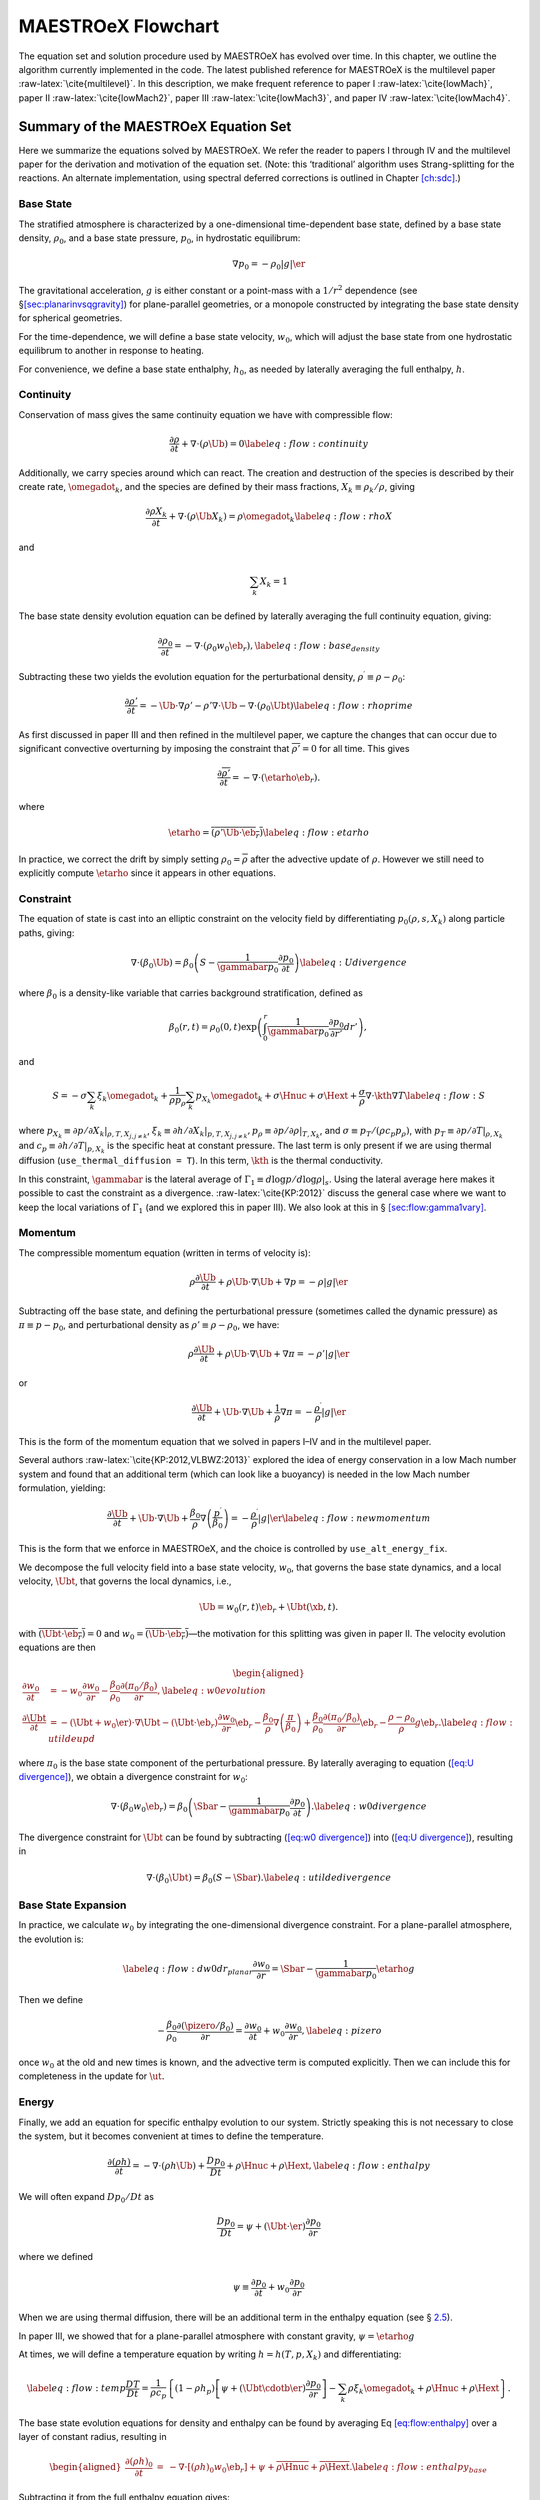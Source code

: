 .. _ch:flowchart:

*******************
MAESTROeX Flowchart
*******************

The equation set and solution procedure used by MAESTROeX has evolved
over time. In this chapter, we outline the algorithm currently
implemented in the code. The latest published reference for MAESTROeX
is the multilevel paper :raw-latex:`\cite{multilevel}`. In this description, we
make frequent reference to paper I :raw-latex:`\cite{lowMach}`,
paper II :raw-latex:`\cite{lowMach2}`, paper III :raw-latex:`\cite{lowMach3}`, and
paper IV :raw-latex:`\cite{lowMach4}`.

Summary of the MAESTROeX Equation Set
=====================================

Here we summarize the equations solved by MAESTROeX. We refer the reader
to papers I through IV and the multilevel paper for the derivation
and motivation of the equation set. (Note: this ‘traditional’ algorithm
uses Strang-splitting for the reactions. An alternate implementation, using
spectral deferred corrections is outlined in Chapter \ `[ch:sdc] <#ch:sdc>`__.)

Base State
----------

The stratified atmosphere is characterized by a one-dimensional
time-dependent base state, defined by a base state density, :math:`\rho_0`,
and a base state pressure, :math:`p_0`, in hydrostatic equilibrum:

.. math:: \nabla p_0 = -\rho_0 |g| \er

The gravitational acceleration, :math:`g` is either constant or a point-mass
with a :math:`1/r^2` dependence (see §\ `[sec:planarinvsqgravity] <#sec:planarinvsqgravity>`__) for plane-parallel geometries, or a monopole
constructed by integrating the base state density for spherical
geometries.

For the time-dependence, we will define a base state velocity, :math:`w_0`,
which will adjust the base state from one hydrostatic equilibrum to
another in response to heating.

For convenience, we define a base state enthalphy, :math:`h_0`, as needed
by laterally averaging the full enthalpy, :math:`h`.

Continuity
----------

Conservation of mass gives the same continuity equation we have with
compressible flow:

.. math::

   \frac{\partial \rho}{\partial t} + \nabla \cdot (\rho \Ub) = 0
   \label{eq:flow:continuity}

Additionally, we carry species around which can react. The creation and destruction
of the species is described by their create rate, :math:`\omegadot_k`, and the species
are defined by their mass fractions, :math:`X_k \equiv \rho_k / \rho`, giving

.. math::

   \frac{\partial \rho X_k}{\partial t} + \nabla \cdot (\rho \Ub X_k) = \rho \omegadot_k
   \label{eq:flow:rhoX}

and

.. math:: \sum_k X_k = 1

The base state density evolution equation can be defined by laterally averaging the
full continuity equation, giving:

.. math::

    \frac{\partial\rho_0}{\partial t} = -\nabla\cdot(\rho_0 w_0 \eb_r),
    \label{eq:flow:base_density}

Subtracting these two yields the evolution equation for the perturbational
density, :math:`\rho^\prime \equiv \rho - \rho_0`:

.. math::

   \frac{\partial\rho'}{\partial t} = -\Ub\cdot\nabla\rho' -
     \rho'\nabla\cdot\Ub - \nabla\cdot\left(\rho_0\Ubt\right) \label{eq:flow:rhoprime}

As first discussed in paper III and then refined in the multilevel paper, we capture
the changes that can occur due to significant convective
overturning by imposing the constraint that :math:`\overline{\rho'}=0`
for all time. This gives

.. math:: \frac{\partial\overline{\rho'}}{\partial t} = -\nabla\cdot(\etarho\eb_r).

where

.. math::

   \etarho = \overline{\left(\rho'\Ub\cdot\eb_r\right)}
   \label{eq:flow:etarho}

In practice, we correct the drift by simply setting :math:`\rho_0 =
\overline{\rho}` after the advective update of :math:`\rho`. However we still need to
explicitly compute :math:`\etarho` since it appears in other equations.

Constraint
----------

The equation of state is cast into an elliptic constraint on the
velocity field by differentiating :math:`p_0(\rho, s, X_k)` along particle
paths, giving:

.. math::

   \nabla \cdot (\beta_0 \Ub) =
      \beta_0 \left ( S - \frac{1}{\gammabar p_0} \frac{\partial p_0}{\partial t} \right )
   \label{eq:U divergence}

where :math:`\beta_0` is a density-like variable that carries background
stratification, defined as

.. math:: \beta_0(r,t) = \rho_0(0,t)\exp\left(\int_0^r\frac{1}{\gammabar p_0}\frac{\partial p_0}{\partial r'}dr'\right),

and

.. math::

   S = -\sigma\sum_k\xi_k\omegadot_k + \frac{1}{\rho p_\rho}\sum_k p_{X_k}\omegadot_k + \sigma\Hnuc + \sigma\Hext + \frac{\sigma}{\rho} \nabla \cdot \kth \nabla T
   \label{eq:flow:S}

where :math:`p_{X_k} \equiv \left. \partial p / \partial X_k
\right|_{\rho,T,X_{j,j\ne k}}`, :math:`\xi_k \equiv \left. \partial h /
\partial X_k \right |_{p,T,X_{j,j\ne k}},
p_\rho \equiv \left. \partial p/\partial \rho \right |_{T, X_k}`, and
:math:`\sigma \equiv p_T/(\rho c_p p_\rho)`, with
:math:`p_T \equiv \left. \partial p / \partial T \right|_{\rho, X_k}` and
:math:`c_p \equiv \left.  \partial h / \partial T
\right|_{p,X_k}` is the specific heat at constant pressure. The last
term is only present if we are using thermal diffusion (``use_thermal_diffusion = T``). In this term, :math:`\kth` is the thermal conductivity.

In this constraint, :math:`\gammabar` is the lateral average of
:math:`\Gamma_1 \equiv d\log p / d\log \rho |_s`. Using the lateral average
here makes it possible to cast the constraint as a
divergence. :raw-latex:`\cite{KP:2012}` discuss the general case where we want to
keep the local variations of :math:`\Gamma_1` (and we explored this in paper
III). We also look at this in § \ `[sec:flow:gamma1vary] <#sec:flow:gamma1vary>`__.

Momentum
--------

The compressible momentum equation (written in terms of velocity is):

.. math:: \rho \frac{\partial \Ub}{\partial t} + \rho \Ub \cdot \nabla \Ub + \nabla p = -\rho |g| \er

Subtracting off the base state, and defining the perturbational
pressure (sometimes called the dynamic pressure) as :math:`\pi \equiv p - p_0`,
and perturbational density as :math:`\rho' \equiv \rho - \rho_0`, we have:

.. math:: \rho \frac{\partial \Ub}{\partial t} + \rho \Ub \cdot \nabla \Ub + \nabla \pi = -\rho' |g| \er

or

.. math::

   \frac{\partial \Ub}{\partial t} + \Ub \cdot \nabla \Ub + \frac{1}{\rho} \nabla \pi =
      -\frac{\rho^\prime}{\rho} |g| \er

This is the form of the momentum equation that we solved in papers
I–IV and in the multilevel paper.

Several authors :raw-latex:`\cite{KP:2012,VLBWZ:2013}` explored the idea of energy
conservation in a low Mach number system and found that an additional
term (which can look like a buoyancy) is needed in the low Mach number
formulation, yielding:

.. math::

   \frac{\partial \Ub}{\partial t} + \Ub \cdot \nabla \Ub +
      \frac{\beta_0}{\rho} \nabla \left (\frac{p^\prime}{\beta_0} \right ) =
      -\frac{\rho^\prime}{\rho} |g| \er
   \label{eq:flow:newmomentum}

This is the form that we enforce in MAESTROeX, and the choice is controlled
by ``use_alt_energy_fix``.

We decompose the full velocity field into a base state velocity,
:math:`w_0`, that governs the base state dynamics, and a local velocity,
:math:`\Ubt`, that governs the local dynamics, i.e.,

.. math:: \Ub = w_0(r,t)\eb_r + \Ubt(\xb,t).

with
:math:`\overline{(\Ubt\cdot\eb_r)} = 0` and
:math:`w_0 = \overline{(\Ub\cdot\eb_r)}`—the motivation for this splitting was given in paper II.
The velocity evolution equations are then

.. math::

   \begin{aligned}
   \frac{\partial w_0}{\partial t} &= -w_0\frac{\partial w_0}{\partial
     r} - \frac{\beta_0}{\rho_0}\frac{\partial(\pi_0/\beta_0)}{\partial r},\label{eq:w0
     evolution}\\
   %
   \frac{\partial\Ubt}{\partial t} &= -(\Ubt + w_0\er)\cdot\nabla\Ubt
     - \left(\Ubt\cdot\eb_r\right)\frac{\partial w_0}{\partial r}\eb_r -
   \frac{\beta_0}{\rho}\nabla\left(\frac{\pi}{\beta_0} \right) +
   \frac{\beta_0}{\rho_0}\frac{\partial(\pi_0/\beta_0)}{\partial r}\eb_r -
   \frac{\rho-\rho_0}{\rho}g\eb_r.\label{eq:flow:utildeupd}\end{aligned}

where :math:`\pi_0` is the base state component of the perturbational pressure.
By laterally averaging to equation (`[eq:U divergence] <#eq:U divergence>`__),
we obtain a divergence constraint for :math:`w_0`:

.. math::

   \nabla\cdot(\beta_0 w_0 \eb_r) =
       \beta_0\left(\Sbar - \frac{1}{\gammabar p_0}
              \frac{\partial p_0}{\partial t}\right).\label{eq:w0 divergence}

The divergence constraint for :math:`\Ubt` can be found by subtracting
(`[eq:w0 divergence] <#eq:w0 divergence>`__) into (`[eq:U divergence] <#eq:U divergence>`__), resulting in

.. math:: \nabla\cdot\left(\beta_0\Ubt\right) = \beta_0\left(S-\Sbar\right).\label{eq:utilde divergence}

Base State Expansion
--------------------

In practice, we calculate :math:`w_0` by integrating
the one-dimensional divergence constraint. For a plane-parallel atmosphere, the
evolution is:

.. math::

   \label{eq:flow:dw0dr_planar}
   \frac{\partial w_0}{\partial r} = \Sbar - \frac{1}{\gammabar p_0} \etarho g

Then we define

.. math::

   - \frac{\beta_0}{\rho_0} \frac{\partial (\pizero/\beta_0)}{\partial r} = \frac{\partial w_0}{\partial t} +
      w_0 \frac{\partial w_0}{\partial r} , \label{eq:pizero}

once :math:`w_0` at the old and new times is known, and the advective term is computed explicitly.
Then we can include this for completeness in the update for :math:`\ut.`

Energy
------

Finally, we add an equation for specific enthalpy evolution to our
system. Strictly speaking this is not necessary to close the system,
but it becomes convenient at times to define the temperature.

.. math::

   \frac{\partial(\rho h)}{\partial t} =
      -\nabla\cdot(\rho h\Ub) + \frac{Dp_0}{Dt} + \rho\Hnuc + \rho\Hext,\label{eq:flow:enthalpy}

We will often expand :math:`Dp_0/Dt` as

.. math:: \frac{Dp_0}{Dt} = \psi + (\Ubt \cdot \er) \frac{\partial p_0}{\partial r}

where we defined

.. math:: \psi \equiv \frac{\partial p_0}{\partial t} + w_0 \frac{\partial p_0}{\partial r}

When we are using thermal diffusion, there will be an additional term in
the enthalpy equation (see § \ `2.5 <#sec:flow:diffusion>`__).

In paper III, we showed that for a plane-parallel atmosphere with
constant gravity, :math:`\psi = \etarho g`

At times, we will define a temperature equation by writing :math:`h = h(T,p,X_k)`
and differentiating:

.. math::

   \label{eq:flow:temp}
   \frac{DT}{Dt} = \frac{1}{\rho c_p} \left\{ \left(1 - \rho h_p\right) \left
     [ \psi + (\Ubt \cdotb \er) \frac{\partial p_0}{\partial r} \right ]
    - \sum_k \rho \xi_k {\omegadot}_k
    + \rho \Hnuc + \rho \Hext \right \}   .

The base state evolution equations for density and enthalpy can be
found by averaging Eq \ `[eq:flow:enthalpy] <#eq:flow:enthalpy>`__
over a layer of constant radius, resulting in

.. math::

   \begin{aligned}
   \frac{\partial(\rho h)_0}{\partial t} &=& -\nabla\cdot\left[(\rho h)_0w_0\eb_r\right] +
     \psi + \overline{\rho \Hnuc} + \overline{\rho \Hext}. \label{eq:flow:enthalpy_base}\end{aligned}

Subtracting it from the full enthalpy equation gives:

.. math::

   \frac{\partial(\rho h)'}{\partial t} = -\Ub\cdot\nabla(\rho h)' - (\rho h)'\nabla\cdot\Ub -
     \nabla\cdot\left[(\rho h)_0\Ubt\right] + \Ubt\cdot\nabla p_0
      + ( \rho\Hnuc - \overline{\rho \Hnuc}) + (\rho\Hext - \overline{\rho \Hext})
   \label{eq:flow:rhohprime}

.. _Sec:Time Advancement Algorithm:

Time Advancement Algorithm
==========================

Here is the current description of the algorithm, based on the
description in the multilevel paper. The initialization has also been
included with more detail than was given in paper III. The main
driver for a single step of the algorithm is advance.f90—refer
to that code to see the sequence of functions called to implement each
step.

Definitions
-----------

Below we define operations that will be referenced in
§ \ `[sec:flow:singlestep] <#sec:flow:singlestep>`__.

**React State**\ :math:`[\rho^{\inp},(\rho h)^{\inp},X_k^{\inp},T^{\inp}, (\rho\Hext)^{\inp}, p_0^{\inp}] \rightarrow [\rho^{\outp}, (\rho h)^{\outp}, X_k^{\outp}, T^{\outp}, (\rho \omegadot_k)^{\outp}, (\rho\Hnuc)^{\outp}]`
evolves the species and enthalpy due to reactions through
:math:`\Delta t/2` according to:

.. math::

   \frac{dX_k}{dt} = \omegadot_k(\rho,X_k,T) ; \qquad
   \frac{dT}{dt}   = \frac{1}{c_p} \left ( -\sum_k \xi_k  \omegadot_k  + \Hnuc \right ).

Here the temperature equation comes from Eq. \ `[eq:flow:temp] <#eq:flow:temp>`__ with :math:`Dp_0/Dt = 0` for
the burning part of the evolution.

Full details of the
solution procedure can be found in Paper III. We then define:

.. math::

   \begin{aligned}
   (\rho\omegadot_k)^{\outp} &=& \frac{\rho^{\outp} ( X_k^{\outp} - X_k^{\inp})}{\dt/2}, \\
   (\rho h)^{\outp} &=& (\rho h)^{\inp} + \frac{\dt}{2} (\rho\Hnuc)^{\outp} + \frac{\dt}{2} (\rho\Hext)^{\inp}.\end{aligned}

where the enthalpy update includes external heat sources :math:`(\rho\Hext)^{\inp}`.
As introduced in Paper IV, we update the temperature using :math:`T^{\outp} =
T(\rho^\outp,h^\outp,X_k^\outp)` for planar geometry or :math:`T^{\outp} =
T(\rho^\outp,p_0^\inp,X_k^\outp)` for spherical geometry, with this behavior
controlled by use_tfromp.
Note that the density remains unchanged within **React State**, i.e.,
:math:`\rho^{\outp} = \rho^{\inp}`.

The source code for this operation can be found in react_state.f90.

**Advect Base Density**\ :math:`[\rho_0^\inp,w_0^\inp] \rightarrow [\rho_0^\outp, \rho_0^{\outp,\nph}]` is the process by which we
update the base state density through :math:`\dt` in time. We keep the
time-centered edge states, :math:`\rho_0^{\outp,\nph}`,
since they are used later in discretization of :math:`\etarho` for planar problems.

planar:
    We discretize equation (`[eq:flow:base_density] <#eq:flow:base_density>`__) to
    compute the new base state density,

    .. math:: \rho_{0,j}^{\outp} = \rho_{0,j}^{\inp} - \frac{\dt}{\dr} \left [ \left( \rho_0^{\outp,\nph} w_0^{\inp}\right)_{j+\myhalf} - \left( \rho_0^{\outp,\nph} w_0^{\inp}\right)_{j-\myhalf} \right ].

    We compute the time-centered edge states, :math:`{\rho_0}^{\outp,\nph}_{j\pm\myhalf}`,
    by discretizing an expanded form of equation (`[eq:flow:base_density] <#eq:flow:base_density>`__):

    .. math:: \frac{\partial \rho_0}{\partial t} + w_0 \frac{\partial \rho_0}{\partial r} = - \rho_0 \frac{\partial w_0}{\partial r},

    where the right hand side is used as the force term.

spherical:
    The base state density update now includes the area factors in the
    divergences:

    .. math:: \rho_{0,j}^{\outp} = \rho_{0,j}^{\inp} - \frac{1}{r_j^2} \frac{\dt}{\dr} \left [ \left( r^2 \rho_0^{\outp,\nph} w_0^{\inp}\right)_{j+\myhalf} - \left( r^2 \rho_0^{\outp,\nph} w_0^{\inp}\right)_{j-\myhalf} \right].

    In order to compute the time-centered edge states, an additional geometric
    term is added to the forcing, due to the spherical discretization of
    (`[eq:flow:base_density] <#eq:flow:base_density>`__):

    .. math:: \frac{\partial \rho_0}{\partial t} + w_0 \frac{\partial \rho_0}{\partial r} = - \rho_0 \frac{\partial w_0}{\partial r} - \frac{2 \rho_0 w_0}{r}.

The source code for this operation can be found in advect_base.f90.

**Enforce HSE**\ :math:`[p_0^{\inp},\rho_0^{\inp}] \rightarrow [p_0^{\outp}]` has replaced **Advect Base Pressure**
from Paper III as the process by which we update the base state
pressure. Rather than discretizing the evolution equation for
:math:`p_0`, we enforce hydrostatic equilibrium directly, which is numerically simpler
and analytically equivalent. We first set
:math:`p_{0,j=0}^{\outp} = p_{0,j=0}^{\inp}` and then update :math:`p_0^\outp` using:

.. math:: p_{0,j+1}^{\outp} = p_{0,j}^{\outp} + \Delta r g_{j+\myhalf}\frac{\left(\rho_{0,j+1}^{\inp}+\rho_{0,j}^{\inp}\right)}{2},

where :math:`g=g(\rho_0^\inp)`. As soon as :math:`\rho_{0,j}^\inp < \rho_{\rm cutoff}`, we set
:math:`p_{0,j+1}^\outp = p_{0,j}^\outp` for all remaining values of :math:`j`.
Then we compare :math:`p_{0,j_{\rm max}}^\outp` with :math:`p_{0,j_{\rm max}}^\inp` and offset
every element in :math:`p_0^\outp` so that :math:`p_{0,j_{\rm max}}^\outp = p_{0,j_{\rm max}}^\inp`.
We are effectively using the location where the :math:`\rho_0^\inp` drops below
:math:`\rho_{\rm cutoff}` as the starting point for integration.

The source code for this operation can be found in enforce_HSE.f90.

**Advect Base Enthalpy**\ :math:`[(\rho h)_0^\inp,w_0^\inp,\psi^\inp] \rightarrow [(\rho h)_0^\outp]`
is the process by which we update the base state enthalpy through :math:`\dt` in time.

planar:
    We discretize equation (`[eq:flow:enthalpy_base] <#eq:flow:enthalpy_base>`__), neglecting reaction
    source terms, to compute the new base state enthalpy,

    .. math:: (\rho h)_{0,j}^{\outp} = (\rho h)_{0,j}^{\inp} - \frac{\dt}{\Delta r} \left\{ \left[ (\rho h)_0^{\nph} w_0^{\inp}\right]_{j+\myhalf} - \left[ (\rho h)_0^{\nph} w_0^{\inp}\right]_{j-\myhalf} \right\} + \dt\psi_j^{\inp}.

    We compute the time-centered edge states, :math:`(\rho h)_0^{\nph}`, by discretizing
    an expanded form of equation (`[eq:flow:enthalpy_base] <#eq:flow:enthalpy_base>`__):

    .. math:: \frac{\partial (\rho h)_0}{\partial t} + w_0 \frac{\partial (\rho h)_0}{\partial r} = -(\rho h)_0 \frac{\partial w_0}{\partial r} + \psi.

spherical:
    The base state enthalpy update now includes the area factors
    in the divergences:

    .. math::

       \begin{aligned}
       (\rho h)_{0,j}^{\outp} &= (\rho h)_{0,j}^{\inp} \nonumber \\
       & - \frac{1}{r_j^2} \frac{\dt}{\dr} \left \{ \left[ r^2 (\rho h)_0^{\nph} w_0^{\inp}\right]_{j+\myhalf} - \left[ r^2 (\rho h)_0^{\nph} w_0^{\inp}\right]_{j-\myhalf} \right\} +\dt\psi^{\inp,\nph}.\nonumber\\\end{aligned}

    In order to compute the time-centered edge states, an additional geometric
    term is added to the forcing, due to the spherical discretization of
    (`[eq:flow:enthalpy_base] <#eq:flow:enthalpy_base>`__):

    .. math:: \frac{\partial (\rho h)_0}{\partial t} + w_0 \frac{\partial (\rho h)_0}{\partial r} = -(\rho h)_0 \frac{\partial w_0}{\partial r} - \frac{2 (\rho h)_0 w_0}{r} + \psi.

The source code for this operation can be found in advect_base.f90.

**Computing** :math:`w_0`\ [Sec:Computing w0]
Here we describe the process by which we compute :math:`w_0`. The arguments
are different for planar and spherical geometries.

**Compute** :math:`w_0` **Planar**
:math:`[\Sbar^{\inp},\gammabar^{\inp}, p_0^{\inp},\psi^{\inp}]\rightarrow [w_0^{\outp}]`:

In Paper III, we showed that :math:`\psi=\etarho g` for planar geometries,
and derived derived Eq. \ `[eq:flow:dw0dr_planar] <#eq:flow:dw0dr_planar>`__ as an alternate
expression for Eq. \ `[eq:w0 divergence] <#eq:w0 divergence>`__. We discretize this as:

.. math:: \frac{w_{0,j+\myhalf}^\outp-w_{0,j-\myhalf}^\outp}{\Delta r} = \left(\Sbar^{\inp} - \frac{1}{\gammabar^{\inp} p_0^{\inp}}\psi^{\inp}\right)_j,

with :math:`w_{0,-\myhalf}=0`.

**Compute** :math:`w_0` **Spherical**
:math:`[\Sbar^{\inp},\gammabar^{\inp},\rho_0^{\inp},p_0^{\inp},\etarho^{\inp}] \rightarrow[w_0^{\outp}]`:

We begin with equation (`[eq:w0 divergence] <#eq:w0 divergence>`__) written in spherical coordinates:

.. math:: \frac{1}{r^2}\frac{\partial}{\partial r} \left (r^2 \beta_0 w_0 \right ) = \beta_0 \left ( \Sbar - \frac{1}{\gammabar p_0} \frac{\partial p_0}{\partial t} \right ).

We expand the spatial derivative and recall from Paper I that

.. math:: \frac{1}{\gammabar p_0} \frac{\partial p_0}{\partial r} = \frac{1}{\beta_0} \frac{\partial \beta_0}{\partial r},

giving:

.. math:: \frac{1}{r^2} \frac{\partial}{\partial r} \left (r^2 w_0 \right ) = \Sbar - \frac{1}{\gammabar p_0} \underbrace{\left( \frac{\partial p_0}{\partial t} + w_0 \frac{\partial p_0}{\partial r} \right)}_{\psi}.\label{eq:psi def}

We solve this equation for :math:`w_0` as described in Appendix B of the multilevel paper.

The source code for this operation can be found in make_w0.f90.

[sec:flow:singlestep] Single Step
---------------------------------

*Initialization*

This step remains unchanged from Paper III. See §\ `3 <#Sec:Initialization>`__
for details. The initialization step only occurs at the beginning of the simulation.
The initial values for :math:`\Ub^0, \rho^0, (\rho h)^0, X_k^0, T^0,
\rho_0^0, p_0^0`, and :math:`\overline{\Gamma_1^0}` are specified from the problem-dependent
initial conditions. The initial time step, :math:`\dt^0`, is computed as in
Paper III. Finally, initial
values for :math:`w_0^{-\myhalf}, \etarho^{-\myhalf}, \psi^{-\myhalf},
\pi^{-\myhalf}, S^0`, and :math:`S^1` come from a preliminary pass through
the algorithm.

*React the full state through the first time interval of* :math:`\dt / 2.`

Call **React State**\ :math:`[\rho^n, (\rho h)^n, X_k^n, T^n, (\rho\Hext)^n, p_0^n] \rightarrow [\rho^{(1)},(\rho h)^{(1)},X_k^{(1)},T^{(1)},(\rho \omegadot_k)^{(1)},(\rho \Hnuc)^{(1)}]`.

*Compute the provisional time-centered expansion,*
:math:`S^{\nph,\star\star}`, *provisional base state velocity,*
:math:`w_0^{\nph,\star}`, *and provisional base state velocity forcing.*

Compute :math:`S^{\nph,\star\star}`. We compute an estimate for the
time-centered expansion term in the velocity divergence constraint,
as given in Eq. \ `[eq:flow:S] <#eq:flow:S>`__. For the first time step (:math:`n=0`),
we set

.. math:: S^{n+\myhalf,\star\star} = \frac{S^0 + S^1}{2},

where :math:`S^1` is found during initialization. For other time steps
:math:`(n \ne 0)`, following :raw-latex:`\cite{SNe}`, we extrapolate
to the half-time using :math:`S` at the previous and current
time levels

.. math:: S^{\nph,\star\star} = S^n + \frac{\dt^n}{2} \frac{S^n - S^{n-1}}{\dt^{n-1}}.

Next, compute

.. math:: \overline{S^{\nph,\star\star}} = {\mathrm{\bf Avg}} \left(S^{\nph,\star\star}\right).

Compute :math:`w_0^{\nph,\star}`.

| For planar geometry, call
| **Compute** :math:`w_0` **Planar**\ :math:`[\overline{S^{\nph,\star\star}},\overline{\Gamma_1^n},p_0^n,\psi^{n-\myhalf}] \rightarrow [w_0^{\nph,\star}]`.

| For spherical geometry, call
| **Compute** :math:`w_0` **Spherical**\ :math:`[\overline{S^{\nph,\star\star}},\overline{\Gamma_1^n},\rho_0^n,p_0^n,\etarho^{n-\myhalf}] \rightarrow [w_0^{\nph,\star}]`.

Compute the provisional base state velocity forcing, using equation (38)
from paper III,

.. math:: -\frac{\beta_0}{\rho_0} \frac{\partial (\pi_0/\beta_0)}{\partial r} = \frac{\partial w_0}{\partial t} + w_0 \frac{\partial w_0}{\partial r},

with the following discretization:

.. math:: \left ( \frac{\beta_0}{\rho_0} \frac{\partial (\pi_0/\beta_0)}{\partial r} \right )^{n,\star} = -\frac{w_0^{\nph,\star} - w_0^\nmh}{(\dt^n+\dt^{n-1})/2} - w_0^{n,\star} \left(\frac{\partial w_0}{\partial r}\right)^{n,\star},

where :math:`w_0^{n,\star}` and :math:`(\partial w_0 / \partial r)^{n,\star}` are defined as

.. math::

   \begin{aligned}
   w_0^{n,\star} &=& \frac{\dt^{n} w_0^{\nmh} + \dt^{n-1} w_0^{\nph,\star}}{\dt^n+\dt^{n-1}}, \\
   \left(\frac{\partial w_0}{\partial r}\right)^{n,\star} &=& \frac{1}{\dt^n+\dt^{n-1}}\left [ \dt^{n} \left(\frac{\partial w_0 }{ \partial r}\right)^{\nmh} + \dt^{n-1} \left(\frac{\partial w_0 }{ \partial r}\right)^{\nph,\star} \right ].\nonumber \\\end{aligned}

If :math:`n=0`, we use :math:`\dt^{-1} = \dt^0`.

*Construct the provisional time-centered advective velocity on
edges,* :math:`\uadvone`.

The local velocity field is described by Eq. \ `[eq:flow:utildeupd] <#eq:flow:utildeupd>`__.
From this, we compute time-centered edge
velocities, :math:`\uadvonedag`, using
:math:`\Ub = \Ubt^n + w_0^{\nph,\star}`. The :math:`\dagger` superscript refers to the
fact that the predicted velocity field does not satisfy the divergence
constraint. We then construct :math:`\uadvone` from :math:`\uadvonedag`
using a MAC projection, as described in detail in Appendix B of Paper III.
We note that :math:`\uadvone` satisfies the discrete version of
:math:`\overline{(\uadvone\cdot\eb_r)}=0` as well as

.. math::

   \begin{aligned}
   \nabla \cdot \left(\beta_0^n \uadvone\right) &=& \beta_0^n \left(S^{\nph,\star\star} - \overline{S^{\nph,\star\star}}\right),\\
    \beta_0^n &=& \beta_0 \left(\rho_0^n, p_0^n, \overline{\Gamma_1^n}\right),\end{aligned}

where :math:`\beta_0` is computed as described in Appendix C of Paper III (although
note that an alternate procedure that uses linear reconstruction of :math:`g` in
constructing :math:`\beta_0` is enabled with ``use_linear_grav_in_beta``).

*Advect the base state and full state through a time interval of* :math:`\dt.`

Update :math:`\rho_0`, saving the time-centered density at radial edges by calling

**Advect Base Density**\ :math:`[\rho_0^{n},w_0^{\nph,\star}] \rightarrow [\rho_0^{(2a),\star}, \rho_0^{\nph,\star,\pred}]`.

Update :math:`(\rho X_k)` using a discretized version of the species
continuity equation, Eq. \ `[eq:flow:rhoX] <#eq:flow:rhoX>`__, where we omit the
reaction terms, which were already accounted for in **React State**:

.. math::

   \frac{\partial (\rho X_k)}{\partial t} + \nabla \cdot (\Ub \rho X_k) = 0  .
   \label{eq:species}

The update consists of two steps:

#. Compute the time-centered species edge states, :math:`(\rho X_k)^{\nph,\star,\pred}`,
   for the conservative update of :math:`(\rho X_k)^{(1)}`.

   | There are a variety of choices of quantities to predict to the
     edges (controlled by species_pred_type—see Chapter \ `[ch:pert] <#ch:pert>`__).
     By default, we use the equations

     .. math::

        \begin{aligned}
        \frac{\partial\rho'}{\partial t} &=& -\Ub\cdot\nabla\rho' -
             \rho'\nabla\cdot\Ub - \nabla\cdot\left(\rho_0\Ubt\right),
             \label{eq:Perturbational Density}  \\
        \frac{\partial X_k}{\partial t} &=& -\Ub\cdot\nabla X_k +
             \omegadot_k. \label{eq:Primitive Species}\end{aligned}

     to
     predict :math:`\rho^{'(1)} = \rho^{(1)} - \rho_0^n` and
     :math:`X_k^{(1)} = (\rho  X_k)^{(1)} / \rho^{(1)}` to time-centered edges using
     :math:`\Ub = \uadvone+w_0^{\nph,\star}\eb_r`, yielding :math:`\rho^{'\nph,\star,\pred}`
     and :math:`X_k^{\nph,\star,\pred}`.
     We convert the perturbational density to full state density using

     .. math:: \rho^{\nph,\star,\pred} = \rho^{'\nph,\star,\pred} + \frac{\rho_0^n + \rho_0^{(2a),\star}}{2},

     where the base state density terms are mapped to Cartesian edges.
     Then,
   | :math:`(\rho X_k)^{\nph,\star,\pred} = \rho^{\nph,\star,\pred} \, X_k^{\nph,\star,\pred}`.

#. Evolve :math:`(\rho X_k)^{(1)} \rightarrow (\rho X_k)^{(2),\star}` using

   .. math::

      \begin{aligned}
      (\rho X_k)^{(2),\star} &=& (\rho X_k)^{(1)} \nonumber \\
      && - \dt \left\{ \nabla \cdot \left[ \left(\uadvone+w_0^{\nph,\star} \eb_r\right) (\rho X_k)^{\nph,\star,\pred} \right] \right\},\nonumber \\\end{aligned}

   .. math::

      \rho^{(2),\star} = \sum_k (\rho X_k)^{(2),\star},
      \qquad
      X_k^{(2),\star} = (\rho X_k)^{(2),\star} / \rho^{(2),\star}.

Define a radial edge-centered :math:`\etarho^{\nph,\star}` (Eq. `[eq:flow:etarho] <#eq:flow:etarho>`__).

For planar geometry, since :math:`\etarho = \overline{\rho'(\Ub\cdot\eb_r)} = \overline{\rho(\Ub\cdot\eb_r)}-\overline{\rho_0(\Ub\cdot\eb_r}) = \overline{\rho(\Ub\cdot\eb_r)} - \rho_0w_0`,

.. math::

   \begin{aligned}
    \etarho^{\nph,\star} &=&  {\rm {\bf Avg}} \sum_k \left[ \left(\uadvone \cdot \eb_r + w_0^{\nph,\star}\right) (\rho X_k)^{\nph,\star,\pred} \right]\nonumber\\
   && - w_0^{\nph,\star} \rho_0^{\nph,\star,\pred},\end{aligned}

For spherical geometry, first construct
:math:`\etarho^{{\rm cart},\nph,\star} =
[\rho'(\Ub\cdot\eb_r)]^{\nph,\star}` on Cartesian cell centers using:

.. math::

   \begin{aligned}
   \etarho^{{\rm cart},\nph,\star} &=& \left[\left(\frac{\rho^{(1)}+\rho^{(2),\star}}{2}\right)-\left(\frac{\rho_0^n+\rho_0^{(2a),\star}}{2}\right)\right] \nonumber \\
   &&\cdot \left( \uadvone \cdot \eb_r  + w_0^{\nph,\star}\right).\end{aligned}

Then,

.. math:: \etarho^{\nph,\star} = {\rm {\bf Avg}}\left(\etarho^{{\rm cart},\nph,\star}\right).

This gives a radial cell-centered :math:`\etarho^{\nph,\star}`. To get
:math:`\etarho^{\nph,\star}` at radial edges, average the two neighboring
radial cell-centered values.

Correct :math:`\rho_0` by setting :math:`\rho_0^{n+1,\star} =` **Avg**\ :math:`(\rho^{(2),\star})`.

Update :math:`p_0` by calling
**Enforce HSE**\ :math:`[p_0^n,\rho_0^{n+1,\star}] \rightarrow [p_0^{n+1,\star}]`.

Compute :math:`\psi^{\nph,\star}`.

For planar geometry,

.. math::

   \psi_j^{\nph,\star} = \frac{1}{2} \left(\eta_{\rho,j-\myhalf}^{\nph,\star}
   + \eta_{\rho,j+\myhalf}^{\nph,\star}\right) g.

For spherical geometry, first compute:

.. math::

   \begin{aligned}
   \overline{\Gamma_1^{(1)}} &=& {\rm{\bf Avg}} \left[ \Gamma_1\left(\rho^{(1)}, p_0^{n}, X_k^{(1)}\right) \right]  , \\
   \overline{\Gamma_1^{(2),\star}} &=& {\rm{\bf Avg}} \left[ \Gamma_1\left(\rho^{(2),\star}, p_0^{n+1,\star}, X_k^{(2),\star}\right) \right].\end{aligned}

Then, define :math:`\psi^{\nph,\star}` using equation (`[eq:psi def] <#eq:psi def>`__)

.. math::

   \begin{aligned}
   \psi_j^{\nph,\star}
   &= \left(\frac{\overline{\Gamma_1^{(1)}}+\overline{\Gamma_1^{(2),\star}}}{2}\right)_j
   \left(\frac{p_0^n+p_0^{n+1,\star}}{2}\right)_j \nonumber \\
   & \left \{ \overline{S_j^{\nph,\star}} - \frac{1}{r_j^2} \left [ \left(r^2 w_0^{\nph,\star}\right)_{j+\myhalf} - \left(r^2 w_0^{\nph,\star}\right)_{j-\myhalf} \right ] \right \}.\nonumber \\\end{aligned}

| Update :math:`(\rho h)_0`. First, compute :math:`(\rho h)_0^n =` **Avg**\ :math:`[(\rho h)^{(1)}]`.
  Then, call
| **Advect Base Enthalpy**\ :math:`[(\rho h)_0^{n}, w_0^{\nph,\star}, \psi^{\nph,\star}] \rightarrow [(\rho h)_0^{n+1,\star}]`.

Update the enthalpy using a discretized version of the enthalpy
evolution equation (Eq. `[eq:flow:enthalpy] <#eq:flow:enthalpy>`__), again omitting the reaction and heating terms
since we already accounted for
them in **React State**. This equation takes the form:

.. math:: \frac{\partial (\rho h)}{\partial t}  = - \nabla \cdot (\Ub \rho h) + \psi + (\Ubt \cdot \eb_r) \frac{\partial p_0}{\partial r}.

For spherical geometry, we solve the
analytically equivalent form,

.. math:: \frac{\partial (\rho h)}{\partial t}  = - \nabla \cdot (\Ub \rho h) + \psi + \nabla \cdot (\Ubt p_0) - p_0 \nabla \cdot \Ubt,

which experience has shown to minimize the drift from thermodynamic
equilibrium. The update consists of two steps:

Compute the time-centered enthalpy edge state, :math:`(\rho h)^{\nph,\star,\pred},`
for the conservative update of :math:`(\rho h)^{(1)}`. There are a
variety of quantities that we can predict to the interfaces here
(controlled by enthalpy_pred_type—see
Chapter \ `[ch:pert] <#ch:pert>`__). For the default case, we use the
perturbational enthalpy equation, Eq. \ `[eq:flow:rhohprime] <#eq:flow:rhohprime>`__, neglecting reactions,

.. math::

   \frac{\partial(\rho h)'}{\partial t} = -\Ub\cdot\nabla(\rho h)' -
      (\rho h)'\nabla\cdot\Ub - \nabla\cdot\left[(\rho h)_0\Ubt\right] + \Ubt\cdot\nabla p_0
       \label{eq:Perturbational Enthalpy}.

to predict
:math:`(\rho h)' = (\rho h)^{(1)} - (\rho h)_0^n` to time-centered edges,
using :math:`\Ub = \uadvone+w_0^{\nph,\star} \eb_r`,
yielding :math:`(\rho h)^{'\nph,\star,\pred}`. We convert the perturbational
enthalpy to a full state enthalpy using

.. math:: (\rho h)^{\nph,\star,\pred} = (\rho h)^{'\nph,\star,\pred} + \frac{(\rho h)_0^n + (\rho h)_0^{n+1,\star}}{2}.

For planar geometry, we map :math:`(\rho h)_0` directly to Cartesian edges.
In spherical geometry, our experience has shown that a slightly different
approach leads to reduced discretization errors. We first map
:math:`h_0 \equiv (\rho h)_0/\rho_0` and :math:`\rho_0` to Cartesian edges separately,
and then multiply these terms to get :math:`(\rho h)_0`.

Evolve :math:`(\rho h)^{(1)} \rightarrow (\rho h)^{(2),\star}`.

For planar geometry,

.. math::

   \begin{aligned}
   (\rho h)^{(2),\star}
   &= (\rho h)^{(1)} \nonumber \\
   &- \dt \left\{ \nabla \cdot \left[ \left(\uadvone+w_0^{\nph,\star} \eb_r\right) (\rho h)^{\nph,\star,\pred} \right] \right\} \nonumber \\
   & + \dt \left(\uadvone \cdot \eb_r\right) \left(\frac{\partial p_0}{\partial r} \right)^{n} + \dt \psi^{\nph,\star},\end{aligned}

For spherical geometry,

.. math::

   \begin{aligned}
   (\rho h)^{(2),\star}
   &= (\rho h)^{(1)} \nonumber \\
   &- \dt \left\{ \nabla \cdot \left[ \left(\uadvone+w_0^{\nph,\star} \eb_r\right) (\rho h)^{\nph,\star,\pred} \right] \right\} \nonumber \\
   & + \dt \left \{ \nabla \cdot \left (\uadvone p_0^{n} \right ) - p_0^{n} \nabla \cdot \uadvone \right \} \nonumber \\
   &+ \dt \psi^{\nph,\star},\end{aligned}

Then, for each Cartesian cell where :math:`\rho^{(2),\star} < \rho_\mathrm{cutoff}`,
we recompute enthalpy using

.. math:: (\rho h)^{(2),\star} = \rho^{(2),\star}h\left(\rho^{(2),\star},p_0^{n+1,\star},X_k^{(2),\star}\right).

This behavior is controlled by ``do_eos_h_above_cutoff``.

Update the temperature using the equation of state:
:math:`T^{(2),\star} = T(\rho^{(2),\star}, h^{(2),\star}, X_k^{(2),\star})` (planar geometry) or
:math:`T^{(2),\star} = T(\rho^{(2),\star}, p_0^{n+1,\star}, X_k^{(2),\star})` (spherical geometry).

As before, this behavior is controlled by ``use_tfromp``.

*React the full state through a second time interval of* :math:`\dt / 2.`

| Call **React State**\ :math:`[ \rho^{(2),\star},(\rho h)^{(2),\star}, X_k^{(2),\star}, T^{(2),\star},(\rho\Hext)^{(2),\star}, p_0^{n+1,\star}]`
| :math:`\rightarrow [ \rho^{n+1,\star},(\rho h)^{n+1,\star}, X_k^{n+1,\star}, T^{n+1,\star}, (\rho \omegadot_k)^{(2),\star}, (\rho \Hnuc)^{(2),\star} ].`

*Compute the time-centered expansion,* :math:`S^{\nph,\star}`, *base state
velocity,* :math:`w_0^{\nph}`, *and base state velocity forcing.*

Compute :math:`S^{\nph,\star}`. First, compute :math:`S^{n+1,\star}` with

.. math::

   S^{n+1,\star} =  -\sigma  \sum_k  \xi_k  (\omegadot_k)^{(2),\star}  +
      \frac{1}{\rho^{n+1,\star} p_\rho} \sum_k p_{X_k}  ({\omegadot}_k)^{(2),\star} +
      \sigma \Hnuc^{(2),\star} + \sigma \Hext^{(2),\star},

where :math:`(\omegadot_k)^{(2),\star} = (\rho \omegadot_k)^{(2),\star} / \rho^{(2),\star}`
and the thermodynamic quantities are defined using
:math:`\rho^{n+1,\star}, X_k^{n+1,\star},` and :math:`T^{n+1,\star}` as inputs to
the equation of state. If we are using diffusion then we would include the diffusion
term in :math:`S`. Then, define

.. math::

   \overline{S^{\nph,\star}} = {\mathrm{\bf Avg}} (S^{\nph,\star}),
   \qquad
    S^{\nph.\star} = \frac{S^n + S^{n+1,\star}}{2},

Compute :math:`w_0^{\nph}`. First, define

.. math::

   \overline{\Gamma_1^{\nph,\star}} = \frac{\overline{\Gamma_1^n} + \overline{\Gamma_1^{n+1,\star}}}{2},
   \quad
   \rho_0^{\nph,\star} = \frac{\rho_0^{n} + \rho_0^{n+1,\star}}{2},
   \quad
   p_0^{\nph,\star} = \frac{p_0^{n} + p_0^{n+1,\star}}{2},

with

.. math:: \overline{\Gamma_1^{n+1,\star}} = {\rm{\bf Avg}} \left[ \Gamma_1\left(\rho^{n+1,\star}, p_0^{n+1,\star}, X_k^{n+1,\star}\right) \right].

| For planar geometry, call
| **Compute** :math:`w_0` **Planar**\ :math:`[\overline{S^{\nph,\star}},\overline{\Gamma_1^{\nph,\star}},p_0^{\nph,\star},\psi^{\nph,\star}]\rightarrow [w_0^{\nph}]`.

| For spherical geometry, call
| **Compute** :math:`w_0` **Spherical**\ :math:`[\overline{S^{\nph,\star}},\overline{\Gamma_1^{\nph,\star}},\rho_0^{\nph,\star},p_0^{\nph,\star},\etarho^{\nph,\star}]\rightarrow [w_0^{\nph}]`.

Compute the base state velocity forcing. Rearrange equation (`[eq:pizero] <#eq:pizero>`__),

.. math::

   \left ( \frac{\beta_0}{\rho_0} \frac{\partial (\pi_0/\beta_0)}{\partial r} \right )^n =
   -\frac{w_0^{\nph} - w_0^\nmh}{\myhalf(\dt^n+\dt^{n-1})}
   - w_0^n \left(\frac{\partial w_0}{\partial r}\right)^n,

where :math:`w_0^{n}` and :math:`(\partial w_0 / \partial r)^{n}` are defined as

.. math::

   \begin{aligned}
   w_0^n &=& \frac{\dt^{n} w_0^{\nmh} + \dt^{n-1} w_0^{\nph}}{\dt^n+\dt^{n-1}}, \\
   \left(\frac{\partial w_0}{\partial r}\right)^{n} &=& \frac{1}{\dt^n+\dt^{n-1} } \left [ \dt^{n} \left(\frac{\partial w_0 }{ \partial r}\right)^{\nmh} + \dt^{n-1} \left(\frac{\partial w_0 }{ \partial r}\right)^{\nph} \right ].\nonumber \\\end{aligned}

If :math:`n=0`, we use :math:`\dt^{-1} = \dt^0`.

*Construct the time-centered advective velocity on edges,* :math:`\uadvtwo`.

The procedure to construct :math:`\uadvtwodag` is identical to the procedure
for computing :math:`\uadvonedag` in **Step 3**, but uses
the updated values :math:`w_0^{\nph}` and :math:`\pi_0^n` rather than :math:`w_0^{\nph,\star}`
and :math:`\pi_0^{n,\star}`. We note that :math:`\uadvtwo` satisfies the discrete version of
:math:`\overline{(\uadvtwo\cdot\eb_r)}=0` as well as

.. math::

   \nabla \cdot \left(\beta_0^{\nph,\star} \uadvtwo\right) =
   \beta_0^{\nph,\star}\left(S^{\nph,\star} - \overline{S^{\nph,\star}}\right),

.. math::

   \beta_0^{\nph,\star} = \frac{ \beta_0^n +  \beta_0^{n+1,\star} }{2};
   \qquad
    \beta_0^{n+1,\star} = \beta_0 \left(\rho_0^{n+1,\star}, p_0^{n+1,\star}, \overline{\Gamma_1^{n+1,\star}}\right).

*Advect the base state and full state through a time interval of* :math:`\dt.`

Update :math:`\rho_0`, saving the time-centered density at radial edges by calling

**Advect Base Density**\ :math:`[\rho_0^{n},w_0^{\nph}] \rightarrow [\rho_0^{(2a)}, \rho_0^{\nph,\pred}]`.

Update :math:`(\rho X_k)`. This step is identical to **Step 4B** except we use
the updated values :math:`w_0^{\nph}, \uadvtwo`, and :math:`\rho_0^{(2a)}` rather than
:math:`w_0^{\nph,\star}, \uadvone`, and :math:`\rho_0^{(2a),\star}`. In particular:

#. Compute the time-centered species edge states, :math:`(\rho X_k)^{\nph,\pred}`,
   for the conservative update of :math:`(\rho X_k)^{(1)}`. We use equations
   (`[eq:Perturbational Density] <#eq:Perturbational Density>`__) and (`[eq:Primitive Species] <#eq:Primitive Species>`__) to
   predict :math:`\rho^{'(1)} = \rho^{(1)} - \rho_0^n` and
   :math:`X_k^{(1)} = (\rho  X_k)^{(1)} / \rho^{(1)}` to time-centered edges
   with :math:`\Ub = \uadvtwo+w_0^{\nph} \eb_r`,
   yielding :math:`\rho^{'\nph,\pred}` and :math:`X_k^{\nph,\pred}`.
   We convert the perturbational density to a full state density using

   .. math:: \rho^{\nph,\pred} = \rho^{'\nph,\pred} + \frac{\rho_0^n + \rho_0^{(2a)}}{2}.

   Then, :math:`(\rho X_k)^{\nph,\pred} = \rho^{\nph,\pred} \, X_k^{\nph,\pred}`.

#. Evolve :math:`(\rho X_k)^{(1)} \rightarrow (\rho X_k)^{(2)}` using

   .. math::

      (\rho X_k)^{(2)} = (\rho X_k)^{(1)}
      - \dt \left\{ \nabla \cdot \left[\left(\uadvtwo+w_0^{\nph} \eb_r\right)
      (\rho X_k)^{\nph,\pred} \right] \right\},

   .. math::

      \rho^{(2)} = \sum_k (\rho X_k)^{(2)},
      \qquad
      X_k^{(2)} = (\rho X_k)^{(2)} / \rho^{(2)}.

Define a radial edge-centered :math:`\etarho^{\nph}`.

For planar geometry,

.. math::

   \begin{aligned}
    \etarho^{\nph} &=& {\rm {\bf Avg}} \sum_k \left [\left(\uadvtwo \cdot \eb_r + w_0^{\nph}\right) (\rho X_k)^{\nph,\pred} \right] \nonumber \\
   &&- w_0^{\nph} \rho_0^{\nph,\pred},\end{aligned}

For spherical geometry, first construct
:math:`\etarho^{{\rm cart},\nph} = [\rho'(\Ub\cdot\eb_r)]^{\nph}` on Cartesian
cell centers using:

.. math:: \etarho^{{\rm cart},\nph} = \left[\left(\frac{\rho^{(1)}+\rho^{(2)}}{2}\right)-\left(\frac{\rho_0^n+\rho_0^{(2a)}}{2}\right)\right] \left(\uadvtwo \cdot \eb_r + w_0^{\nph}\right).

Then,

.. math:: \etarho^{\nph} = {\rm {\bf Avg}}\left(\etarho^{{\rm cart},\nph}\right).

This gives a radial cell-centered :math:`\etarho^{\nph}`. To get
:math:`\etarho^{\nph}` at radial edges, average the two neighboring
cell-centered values.

Correct :math:`\rho_0` by setting :math:`\rho_0^{n+1} =` **Avg**\ :math:`(\rho^{(2)})`.

Update :math:`p_0` by calling
**Enforce HSE**\ :math:`[p_0^n,\rho_0^{n+1}] \rightarrow [p_0^{n+1}]`.

Compute :math:`\psi^{\nph}`.

For planar geometry,

.. math::

   \psi_j^{\nph} = \frac{1}{2} \left(\eta_{\rho,j-\myhalf}^{\nph}
   + \eta_{\rho,j+\myhalf}^{\nph}\right) g.

For spherical geometry, first compute:

.. math::

   \overline{\Gamma_1^{(2)}} = {\rm{\bf Avg}} \left[ \Gamma_1\left(\rho^{(2)}, p_0^{n+1},
   X_k^{(2)}\right) \right].

Then, define :math:`\psi^{\nph}` using equation (`[eq:psi def] <#eq:psi def>`__):

.. math::

   \begin{aligned}
   \psi_j^{\nph}
   &= \left(\frac{\overline{\Gamma_1^{(1)}}+\overline{\Gamma_1^{(2)}}}{2}\right)_j \left(\frac{p_0^n+p_0^{n+1}}{2}\right)_j \nonumber \\
   & \left \{ \overline{S_j^{\nph}} - \frac{1}{r_j^2} \left [ \left(r^2 w_0^{\nph}\right)_{j+\myhalf} - \left(r^2 w_0^{\nph}\right)_{j-\myhalf} \right ] \right \}.\end{aligned}

Update :math:`(\rho h)_0` by calling
**Advect Base Enthalpy**\ :math:`[(\rho h)_0^n, w_0^{\nph}, \psi^{\nph}] \rightarrow [(\rho h)_0^{n+1}]`.

| Update the enthalpy. This step is identical to **Step 4H** except we use
  the updated values :math:`w_0^{\nph}, \uadvtwo, \rho_0^{n+1}, (\rho h)_0^{n+1}, p_0^{n+\myhalf}`,
  and :math:`\psi^{n+\myhalf}` rather than
| :math:`w_0^{\nph,\star}, \uadvone, \rho_0^{n+1,\star}, (\rho h)_0^{n+1,\star}, p_0^n`,
  and :math:`\psi^{n+\myhalf,\star}`. In particular:

Compute the time-centered enthalpy edge state, :math:`(\rho h)^{\nph,\pred},`
for the conservative update of :math:`(\rho h)^{(1)}`. We use equation
(`[eq:Perturbational Enthalpy] <#eq:Perturbational Enthalpy>`__) to predict
:math:`(\rho h)' = (\rho h)^{(1)} - (\rho h)_0^n` to time-centered edges
with :math:`\Ub = \uadvtwo+w_0^{\nph} \eb_r`,
yielding :math:`(\rho h)^{'\nph,\pred}`.
We convert the perturbational enthalpy to a full state enthalpy using

.. math:: (\rho h)^{\nph,\pred} = (\rho h)^{'\nph,\pred} + \frac{(\rho h)_0^n + (\rho h)_0^{n+1}}{2}.

Evolve :math:`(\rho h)^{(1)} \rightarrow (\rho h)^{(2)}`.

For planar geometry,

.. math::

   \begin{aligned}
   (\rho h)^{(2)}
   &=& (\rho h)^{(1)} - \dt \left\{ \nabla \cdot \left[ \left(\uadvtwo+w_0^{\nph} \eb_r\right)  (\rho h)^{\nph,\pred} \right] \right\} \nonumber \\
   && + \dt \left(\uadvtwo \cdot \eb_r\right) \left(\frac{\partial p_0}{\partial r} \right)^\nph + \dt \psi^{\nph},\end{aligned}

For spherical geometry,

.. math::

   \begin{aligned}
   (\rho h)^{(2)}
   &=& (\rho h)^{(1)} - \dt \left\{ \nabla \cdot \left[ \left(\uadvtwo+w_0^{\nph} \eb_r\right)  (\rho h)^{\nph,\pred} \right] \right\} \nonumber \\
   && + \dt \left[ \nabla \cdot \left (\uadvtwo p_0^{\nph} \right ) - p_0^{\nph} \nabla \cdot \uadvtwo \right] + \dt \psi^{\nph},\nonumber \\\end{aligned}

where :math:`p_0^\nph` is defined as :math:`p_0^\nph = (p_0^n+p_0^{n+1})/2`.

Then, for each Cartesian cell where :math:`\rho^{(2)} < \rho_\mathrm{cutoff}`, we recompute enthalpy using

.. math:: (\rho h)^{(2)} = \rho^{(2)}h\left(\rho^{(2)},p_0^{n+1},X_k^{(2)}\right).

Update the temperature using the equation of state:
:math:`T^{(2)} = T(\rho^{(2)}, h^{(2)}, X_k^{(2)})` (planar geometry) or
:math:`T^{(2)} = T(\rho^{(2)}, p_0^{n+1}, X_k^{(2)})` (spherical geometry).

Again, the actual inputs depend of ``use_tfromp``.

*React the full state through a second time interval of* :math:`\dt / 2.`

| Call **React State**\ :math:`[\rho^{(2)},(\rho h)^{(2)}, X_k^{(2)},T^{(2)}, (\rho\Hext)^{(2)}, p_0^{n+1}]`
| :math:`\rightarrow [\rho^{n+1}, (\rho h)^{n+1}, X_k^{n+1}, T^{n+1}, (\rho \omegadot_k)^{(2)}, (\rho \Hnuc)^{(2)} ].`

*Define the new time expansion,* :math:`S^{n+1}`, *and* :math:`\overline{\Gamma_1^{n+1}}`.

#. Define

   .. math::

      S^{n+1} =  -\sigma  \sum_k  \xi_k (\omegadot_k)^{(2)}  + \sigma \Hnuc^{(2)} +
        \frac{1}{\rho^{n+1} p_\rho} \sum_k p_{X_k}  ({\omegadot}_k)^{(2)}
         + \sigma \Hext^{(2)},

   where :math:`(\omegadot_k)^{(2)} = (\rho \omegadot_k)^{(2)} / \rho^{(2)}`
   and the thermodynamic quantities are defined using :math:`\rho^{n+1}`,
   :math:`X_k^{n+1}`, and :math:`T^{n+1}` as inputs to the equation of state.
   If we are doing thermal diffusion (use_thermal_diffusion= T)
   then we also include the diffusive term in :math:`S`.
   Then, compute

   .. math:: \overline{S^{n+1}} = {\mathrm{\bf Avg}} (S^{n+1}).

#. Define

   .. math::

      \overline{\Gamma_1^{n+1}} = {\rm{\bf Avg}}\left[\Gamma_1\left(\rho^{n+1}, p_0^{n+1},
      X_k^{n+1}\right) \right].

*Update the velocity*.

First, we compute the time-centered edge velocities, :math:`\Ubt^{\nph,\pred}`.
Then, we define

.. math:: \rho^\nph = \frac{\rho^n + \rho^{n+1}}{2}, \qquad \rho_0^\nph = \frac{\rho_0^n + \rho_0^{n+1}}{2}.

We update the velocity field :math:`\Ubt^n` to :math:`\Ubt^{n+1,\dagger}` by discretizing
equation (`[eq:flow:utildeupd] <#eq:flow:utildeupd>`__) as

.. math::

   \begin{aligned}
   \Ubt^{n+1,\dagger}
   &= \Ubt^n - \dt \left[\left(\uadvtwo+ w_0^{\nph} \eb_r\right) \cdot \nabla \Ubt^{\nph,\pred} \right] \nonumber \\
   &- \dt \left(\uadvtwo \cdot \eb_r\right)  \left(\frac{\partial w_0}{\partial r} \right)^\nph \eb_r \nonumber \\
   & + \dt \left[ - \frac{\beta_0^\nph}{\rho^\nph} \mathbf{G} \left ( \frac{\pi}{\beta_0}\right)^\nmh + \left(\frac{\beta_0}{\rho_0}\frac{\partial(\pi_0/\beta_0)}{\partial r}\right)^n \eb_r - \frac{\left(\rho^\nph-\rho_0^\nph\right)}{\rho^\nph} g^{\nph} \eb_r \right],\nonumber \\\end{aligned}

where :math:`\mathbf{G}` approximates a cell-centered gradient from nodal
data. Again, the :math:`\dagger` superscript refers
to the fact that the updated velocity does not satisfy the divergence
constraint.

Finally, we use an approximate nodal projection to define :math:`\Ubt^{n+1}`
from :math:`\Ubt^{n+1,\dagger},` such that :math:`\Ubt^{n+1}` approximately
satisfies

.. math::

   \nabla \cdot \left(\beta_0^{\nph} \Ubt^{n+1} \right)
   = \beta_0^{\nph} \left(S^{n+1} - \overline{S^{n+1}} \right),

where :math:`\beta_0^{\nph}` is defined as

.. math::

   \beta_0^{\nph} = \frac{\beta_0^n + \beta_0^{n+1}}{2}; \qquad
   \beta_0^{n+1} = \beta \left(\rho_0^{n+1}, p_0^{n+1}, \overline{\Gamma_1^{n+1}}, g^{n+1}\right).

As part of the projection we also define the new-time perturbational pressure,
:math:`\pi^\nph.` This projection necessarily differs from the MAC projection used in
**Step 3** and **Step 7** because the velocities in those steps are defined
on edges and :math:`\Ubt^{n+1}` is defined at cell centers, requiring different divergence
and gradient operators. Details of the approximate projection are given in Paper III.

*Compute a new* :math:`\dt.`

Compute :math:`\dt` for the next time step with the procedure described in
§3.4 of Paper III using :math:`w_0` as computed in **Step 6** and :math:`\Ubt^{n+1}`
as computed in **Step 11**.

This completes one step of the algorithm.

Volume Discrepancy Changes
--------------------------

Chapter \ `[ch:volume] <#ch:volume>`__ describes the reasoning behind the volume discrepancy
term—a forcing term added to the constraint equation to bring us back to
the equation of state. This addition of this term (enabled with dpdt_factor= T) modifies our
equation set in the following way:

-  In **Step 2B**, to compute :math:`w_0`, we need to account for the volume discrepancy
   term by first defining :math:`p_{\rm EOS}^n = \overline{p(\rho,h,X_k)^n}`, and then using:

   .. math:: \frac{\partial w_0^{\nph,\star}}{\partial r} = \overline{S^{\nph,\star\star}} - \frac{1}{\overline{\Gamma_1^n}p_0^n}\psi^{\nmh} - \underbrace{\frac{f}{\overline{\Gamma_1^n}p_0^n}\left(\frac{p_0^n-\overline{p_{\rm EOS}^n}}{\Delta t}\right)}_{\delta\chi_{w_0}}.

-  In **Step 3**, the MAC projection should account for the volume discrepancy term:

   .. math::

      \nabla \cdot \left(\beta_0^n \uadvone\right) =
      \beta_0^n \left[ \left(S^{\nph,\star\star} - \overline{S^{\nph,\star\star}}\right)
      + \underbrace{\frac{f}{\gammabar^n p_0^n}
      \left(\frac{p_{\rm EOS}^n - \overline{p_{\rm EOS}^n}}{\Delta t^n}\right)}_{\delta\chi}\right].

-  In **Step 6B**, to compute :math:`w_0`, we need to account for the volume discrepancy
   term by first defining :math:`p_{\rm EOS}^{n+1,\star} = p(\rho,h,X_k)^{n+1,\star}`,
   :math:`\overline{\Gamma_1^{\nph,\star}} = (\overline{\Gamma_1^{n}}+\overline{\Gamma_1^{n+1,\star}})/2`,
   and :math:`p^{\nph,\star} = (p^{n}+p^{n+1,\star})/2`, and then using:

   .. math:: \frac{\partial w_0^{\nph}}{\partial r} = \overline{S^{\nph,\star}} - \frac{1}{\overline{\Gamma_1^{\nph,\star}}p_0^{\nph,\star}}\psi^{\nph,\star} - \frac{f}{\overline{\Gamma_1^{n+1,\star}}p_0^{n+1,\star}}\left(\frac{p_0^{n+1,\star}-\overline{p_{\rm EOS}^{n+1,\star}}}{\Delta t}\right) - \delta\chi_{w_0}

-  In **Step 7**, the MAC projection should account for the volume discrepancy term:

   .. math:: \nabla \cdot \left(\beta_0^{\nph,\star} \uadvtwo\right) = \beta_0^{\nph,\star}\left[\left(S^{\nph,\star} - \overline{S^{\nph,\star}}\right) + \frac{f}{\overline{\Gamma_1^{n+1,\star}} p_0^{n+1,\star}} \left(\frac{p_{\rm EOS}^{n+1,\star} - \overline{p_{\rm EOS}^{n+1,\star}}}{\Delta t^n}\right) + \delta\chi\right],

   where :math:`p(\rho,h,X_k)^{\nph,\star} = \left[p(\rho,h,X_k)^n +p(\rho,h,X_k)^{n+1,\star}\right]/2`.

-  In **Step 11**, the approximate projection should account for the volume
   discrepancy term:

   .. math::

      \nabla \cdot \left(\beta_0^{\nph} \Ubt^{n+1} \right)  = \beta_0^{\nph}\left\{  \left(S^{n+1} - \overline{S^{n+1}} \right)
      + \frac{f}{\overline{\Gamma_1^{n+1}} p_0^{n+1}}
      \left[\frac{p(\rho,h,X_k)^{n+1} - \overline{p(\rho,h,X_k)^{n+1}}}{\Delta t^n}\right]\right\}.

[sec:flow:gamma1vary] :math:`\Gamma_1` Variation Changes
--------------------------------------------------------

The constraint we derive from requiring the pressure to be close to
the background hydrostatic pressure takes the form:

.. math:: \nablab \cdotb \Ub + \frac{1}{\Gamma_1 p_0} \frac{Dp_0}{Dt} = S  .

The default MAESTROeX algorithm replaces :math:`\Gamma_1` with :math:`\gammabar`,
allowing us to write this as a divergence constraint. In paper III,
we explored the effects of localized variations in :math:`\Gamma_1` by
writing :math:`\Gamma_1 = \gammabar + \delta \Gamma_1`. This gives us:

.. math::

   \nablab \cdotb \Ub + \frac{1}{(\gammabar + \delta \Gamma_1) \; p_0}
     \Ub \cdotb \nablab p_0 = S - \frac{1}{(\gammabar + \delta \Gamma_1) \; p_0}
     \frac{\partial p_0}{\partial t}  .

Assuming that :math:`\delta \Gamma_1 \ll \gammabar`, we then
have

.. math::

   \nablab \cdotb \Ub + \frac{1}{\gammabar p_0} \Ub \cdotb \nablab p_0
    \left [ 1 - \frac{\delta\Gamma_1}{\gammabar} + \frac{(\delta\Gamma_1)^2}{\gammabar^2} \right ]
   = S - \frac{1}{\gammabar p_0} \frac{\partial p_0}{\partial t}
    \left [ 1 - \frac{\delta\Gamma_1}{\gammabar} + \frac{(\delta\Gamma_1)^2}{\gammabar^2} \right ] \\

Grouping by order of the correction, we have

.. math::

   \nablab \cdotb \Ub + \frac{1}{\gammabar p_0} \Ub \cdotb \nablab p_0
   = S - \frac{1}{\gammabar p_0} \frac{\partial p_0}{\partial t} +
   \underbrace{\frac{\delta \Gamma_1}{\gammabar^2 p_0}
               \left [\frac{\partial p_0}{\partial t} + \Ub \cdotb \nablab p_0\right ]}_{\mbox{first order corrections}}
    -
     \underbrace{\frac{(\delta\Gamma_1)^2}{\gammabar^3 p_0}
               \left [ \frac{\partial p_0}{\partial t} + \Ub \cdotb \nablab p_0 \right ]}_{\mbox{second order corrections}}  , \label{eq:gammafull}

Keeping to First Order in :math:`\delta\Gamma_1`
~~~~~~~~~~~~~~~~~~~~~~~~~~~~~~~~~~~~~~~~~~~~~~~~

The base state evolution equation is the average of Eq. \ `[eq:gammafull] <#eq:gammafull>`__ over a layer

.. math::

   \nablab \cdot w_0 \er + \frac{1}{\gammabar p_0} w_0 \er \cdotb \nablab p_0 =
   \Sbar - \frac{1}{\gammabar p_0} \frac{\partial p_0}{\partial t} + \overline{
     \left ( \frac{\delta \Gamma_1}{\gammabar^2 p_0} \Ubt \cdotb \nablab p_0
     \right ) }  .

where we see that the :math:`[\delta \Gamma_1/(\Gamma_1^2 p_0)] \partial p_0/\partial t` terms averages to zero, since the average of :math:`\delta\Gamma_1` term is zero.
Subtracting this from equation (`[eq:gammafull] <#eq:gammafull>`__), we have

.. math::

   \nablab \cdotb \Ubt + \frac{1}{\gammabar p_0} \Ubt \cdotb \nablab p_0 = S -
   \Sbar + \frac{\delta \Gamma_1}{\gammabar^2 p_0} \left (\psi + \Ubt \cdotb
   \nablab p_0 \right ) - \overline{ \left ( \frac{\delta \Gamma_1}{\gammabar^2 p_0} \Ubt
   \cdotb \nablab p_0 \right ) }  .

These can be written more compactly as:

.. math::

   \frac{\partial w_0}{\partial r} = \Sbar -\frac{1}{\gammabar p_0}\psi +
   \overline{ \left ( \frac{\delta \Gamma_1}{\gammabar^2 p_0} \Ubt \cdotb \nablab
     p_0 \right ) }  , \label{eq:base_w0_with_dgamma1}

for plane-parallel geometries (analogous to
Eq. \ `[eq:flow:dw0dr_planar] <#eq:flow:dw0dr_planar>`__), and

.. math::

   \nablab \cdotb (\beta_0 \Ubt) = \beta_0 \left [ S - \Sbar + \frac{\delta
       \Gamma_1}{\gammabar^2 p_0} \psi + \frac{\delta \Gamma_1}{\gammabar^2 p_0}
     \Ubt \cdotb \nablab p_0 - \overline{ \left ( \frac{\delta
         \Gamma_1}{\gammabar^2 p_0} \Ubt \cdotb \nablab p_0 \right ) } ~ \right ]
     ,  \label{eq:constraint_with_delta_gamma}

This constraint is not in a form that can be projected. To solve this
form, we need to use a lagged :math:`\Ubt` in the righthand side.

This change comes into MAESTROeX in a variety of steps, summarized here.
To enable this portion of the algorithm, set use_delta_gamma1_term = T.

-  In **Step 3**, we are doing the “predictor” portion of the
   MAESTROeX algorithm, getting the MAC velocity that satisfies the constraint,
   so we do not try to incorporate the :math:`\delta \Gamma_1` effect. We set
   all the :math:`\delta \Gamma_1` terms in
   Eq. \ `[eq:constraint_with_delta_gamma] <#eq:constraint_with_delta_gamma>`__ to zero.

-  In **Step 6**, we are computing the new time-centered source,
   :math:`S^{\nph,\star}` and the base state velocity, :math:`w_0^\nph`. Now we can
   incorporate the :math:`\delta \Gamma_1` effect. First we construct:

   .. math::

      \frac{\delta \Gamma_1}{\Gamma_1^2 p_0} \Ubt \cdotb \nablab p_0 \approx
         \frac{\Gamma_1^{n+1,\star} - \overline{\Gamma_1^{n+1,\star}}}
               {{\overline{\Gamma_1^{n+1,\star}}}^2} \frac{1}{p_0^n} \Ubt^n \cdotb \nablab p_0^n

   Then we call **average** to construct the lateral average of this

   .. math::

      \overline{\frac{\delta \Gamma_1}{\Gamma_1^2 p_0} \Ubt \cdotb \nablab p_0} =
         \mathbf{Avg} \left (\frac{\Gamma_1^{n+1,\star} - \overline{\Gamma_1^{n+1,\star}}}
               {{\overline{\Gamma_1^{n+1,\star}}}^2} \frac{1}{p_0^n} \Ubt^n \cdotb \nablab p_0^n \right )

   Since the average of this is needed in advancing :math:`w_0`, we modify :math:`\overline{S}`
   to include this average:

   .. math::

      \overline{S^{\nph,\star}} \leftarrow \overline{S^{\nph,\star}} +
         \overline{\frac{\delta \Gamma_1}{\Gamma_1^2 p_0} \Ubt \cdotb \nablab p_0}

-  In **Step 7**, we now include the :math:`\delta \Gamma_1` term in the righthand
   side for the constraint by solving:

   .. math::

      \nabla \cdot \left(\beta_0^{\nph,\star} \uadvtwo\right) =
      \beta_0^{\nph,\star}\left( S^{\nph,\star} - \overline{S^{\nph,\star}} +
         \frac{\Gamma_1^{n+1,\star} - \overline{\Gamma_1^{n+1,\star}}}
               {{\overline{\Gamma_1^{n+1,\star}}}^2} \frac{1}{p_0^n}
               (\psi^{\nph,\star} + \Ubt^n \cdotb \nablab p_0^n)
      \right)

   We note that this includes the average of the correction term as shown
   in Eq. \ `[eq:constraint_with_delta_gamma] <#eq:constraint_with_delta_gamma>`__ because we modified
   :math:`\bar{S}` to include this already.

-  In **Step 10**, we do a construction much like that done in **Step 6**,
   but with the time-centerings of some of the quantities changed.
   First we construct:

   .. math::

      \frac{\delta \Gamma_1}{\Gamma_1^2 p_0} \Ubt \cdotb \nablab p_0 \approx
         \frac{\Gamma_1^{n+1} - \overline{\Gamma_1^{n+1}}}
               {{\overline{\Gamma_1^{n+1}}}^2} \frac{1}{p_0^{n+1}} \Ubt^n \cdotb \nablab p_0^{n+1}

   Then we call **average** to construct the lateral average of this

   .. math::

      \overline{\frac{\delta \Gamma_1}{\Gamma_1^2 p_0} \Ubt \cdotb \nablab p_0} =
         \mathbf{Avg} \left (\frac{\Gamma_1^{n+1} - \overline{\Gamma_1^{n+1}}}
               {{\overline{\Gamma_1^{n+1}}}^2} \frac{1}{p_0^{n+1}} \Ubt^n \cdotb \nablab p_0^{n+1} \right )

   Again we modify :math:`\overline{S}` to include this average:

   .. math::

      \overline{S^{n+1}} \leftarrow \overline{S^{n+1}} +
         \overline{\frac{\delta \Gamma_1}{\Gamma_1^2 p_0} \Ubt \cdotb \nablab p_0}

-  In **Step 11**, we modify the source of the constraint to include the
   :math:`\delta \Gamma_1` information. In particular, we solve:

   .. math::

      \nabla \cdot \left(\beta_0^{\nph} \Ubt^{n+1} \right)
      = \beta_0^{\nph} \left(S^{n+1} - \overline{S^{n+1}} +
         \frac{\Gamma_1^{n+1} - \overline{\Gamma_1^{n+1}}}
               {{\overline{\Gamma_1^{n+1}}}^2} \frac{1}{p_0^{n+1}}
               (\psi^{\nph} + \Ubt^n \cdotb \nablab p_0^{n+1})
      \right)

.. _sec:flow:diffusion:

Thermal Diffusion Changes
-------------------------

Thermal diffusion was introduced in the XRB paper :raw-latex:`\cite{xrb}`. This
introduces a new term to :math:`S` as well as the enthalpy equation.
Treating the enthalpy equation now requires a parabolic solve. We describe
that process here.

Immediately after **Step 4H**, diffuse the enthalpy through
a time interval of :math:`\dt`. First, define :math:`(\rho h)^{(1a),\star} = (\rho h)^{(2),\star}`.
We recompute :math:`(\rho h)^{(2),\star}` to account for thermal diffusion. Here we begin
with the enthalpy equation, but consider only the
diffusion terms,

.. math:: \frac{\partial (\rho h)}{\partial t} = \nabla\cdot\kth\nabla T.

We can recast this as an enthalpy-diffusion equation by applying the
chain-rule to :math:`h(p_0,T,X_k)`,

.. math:: \nabla h = h_p \nabla p_0 + c_p \nabla T + \sum_k \xi_k \nabla X_k  ,

giving

.. math::

   \frac{\partial (\rho h)}{\partial t}  =
    \nabla\cdot \frac{\kth}{c_p}\nabla h -
    \sum_k \nabla\cdot \frac{\xi_k \kth}{c_p}\nabla X_k -
    \nabla\cdot \frac{h_p \kth}{c_p}\nabla p_0.

Compute :math:`\kth^{(1)}, c_p^{(1)}`, and :math:`\xi_k^{(1)}` from :math:`\rho^{(1)}, T^{(1)}`, and :math:`X_k^{(1)}` as inputs to the equation of state. The update is given by

.. math::

   \begin{aligned}
   (\rho h)^{(2),\star} &=& (\rho h)^{(1a),\star} + \frac{\dt}{2}\nabla\cdot\left(\frac{\kth^{(1)}}{c_p^{(1)}}\nabla h^{(2),\star} + \frac{\kth^{(1)}}{c_p^{(1)}}\nabla h^{(1)}\right)\nonumber\\
   &&- \frac{\dt}{2}\sum_k\nabla\cdot\left(\frac{\xi_k^{(1)}\kth^{(1)}}{c_p^{(1)}}\nabla X_k^{(2),\star} + \frac{\xi_k^{(1)}\kth^{(1)}}{c_p^{(1)}}\nabla X_k^{(1)}\right)\nonumber\\
   &&- \frac{\dt}{2}\nabla\cdot\left(\frac{h_p^{(1)}\kth^{(1)}}{c_p^{(1)}}\nabla p_0^{n+1,\star} + \frac{h_p^{(1)}\kth^{(1)}}{c_p^{(1)}}\nabla p_0^{n}\right),\end{aligned}

which is numerically implemented as a diffusion equation for :math:`h^{(2),\star}`,

.. math::

   \begin{aligned}
   \left(\rho^{(2),\star} - \frac{\dt}{2}\nabla\cdot\frac{\kth^{(1)}}{c_p^{(1)}}\nabla\right)h^{(2),\star} &=& (\rho h)^{(1a),\star} + \frac{\dt}{2}\nabla\cdot\frac{\kth^{(1)}}{c_p^{(1)}}\nabla h^{(1)}\nonumber\\
   &&- \frac{\dt}{2}\sum_k\nabla\cdot\left(\frac{\xi_k^{(1)}\kth^{(1)}}{c_p^{(1)}}\nabla X_k^{(2),\star} + \frac{\xi_k^{(1)}\kth^{(1)}}{c_p^{(1)}}\nabla X_k^{(1)}\right)\nonumber\\
   &&- \frac{\dt}{2}\nabla\cdot\left(\frac{h_p^{(1)}\kth^{(1)}}{c_p^{(1)}}\nabla p_0^{n+1,\star} + \frac{h_p^{(1)}\kth^{(1)}}{c_p^{(1)}}\nabla p_0^{n}\right),\end{aligned}

Immediately after **Step 8H**, diffuse the enthalpy through a time interval of
:math:`\dt`. First, define :math:`(\rho h)^{(1a)} = (\rho h)^{(2)}`. We recompute :math:`(\rho h)^{(2)}` to
account for thermal diffusion. Compute :math:`\kth^{(2),\star}, c_p^{(2),\star}`, and
:math:`\xi_k^{(2),\star}`, from :math:`\rho^{(2),\star}, T^{(2),\star}`, and :math:`X_k^{(2),\star}` as inputs to
the equation of state. The update is given by

.. math::

   \begin{aligned}
   (\rho h)^{(2)} &=& (\rho h)^{(1a)} + \frac{\dt}{2}\nabla\cdot\left(\frac{\kth^{(2),\star}}{c_p^{(2),\star}}\nabla h^{(2)} + \frac{\kth^{(1)}}{c_p^{(1)}}\nabla h^{(1)}\right)\nonumber\\
   &&- \frac{\dt}{2}\sum_k\nabla\cdot\left(\frac{\xi_k^{(2),\star}\kth^{(2),\star}}{c_p^{(2),\star}}\nabla X_k^{(2)} + \frac{\xi_k^{(1)}\kth^{(1)}}{c_p^{(1)}}\nabla X_k^{(1)}\right)\nonumber\\
   &&- \frac{\dt}{2}\nabla\cdot\left(\frac{h_p^{(2),\star}\kth^{(2),\star}}{c_p^{(2),\star}}\nabla p_0^{n+1} + \frac{h_p^{(1)}\kth^{(1)}}{c_p^{(1)}}\nabla p_0^{n}\right),\end{aligned}

which is numerically implemented as a diffusion equation for :math:`h^{(2)}`.

.. math::

   \begin{aligned}
   \left(\rho^{(2)} - \frac{\dt}{2}\nabla\cdot\frac{\kth^{(2),\star}}{c_p^{(2),\star}}\nabla\right)h^{(2)} &=& (\rho h)^{(1a)} + \frac{\dt}{2}\nabla\cdot\frac{\kth^{(1)}}{c_p^{(1)}}\nabla h^{(1)}\nonumber\\
   &&- \frac{\dt}{2}\sum_k\nabla\cdot\left(\frac{\xi_k^{(2),\star}\kth^{(2),\star}}{c_p^{(2),\star}}\nabla X_k^{(2)} + \frac{\xi_k^{(1)}\kth^{(1)}}{c_p^{(1)}}\nabla X_k^{(1)}\right)\nonumber\\
   &&- \frac{\dt}{2}\nabla\cdot\left(\frac{h_p^{(2),\star}\kth^{(2),\star}}{c_p^{(2),\star}}\nabla p_0^{n+1} + \frac{h_p^{(1)}\kth^{(1)}}{c_p^{(1)}}\nabla p_0^{n}\right),\end{aligned}

.. raw:: latex

   \centering

.. figure:: \flowfigpath/flowchart
   :alt: [Fig:flowchart] A flowchart of the algorithm. The
   thermodynamic state variables, base state variables, and local velocity are
   indicated in each step. Red text indicates that quantity was
   updated during that step. The predictor-corrector steps are
   outlined by the dotted box. The blue text indicates state
   variables that are the same in **Step 6** as they are in
   **Step 2**, i.e., they are unchanged by the predictor steps.
   The diffusion steps (4a and 8a) are optional, depending on
   use_thermal_diffusion.

   [Fig:flowchart] A flowchart of the algorithm. The
   thermodynamic state variables, base state variables, and local velocity are
   indicated in each step. Red text indicates that quantity was
   updated during that step. The predictor-corrector steps are
   outlined by the dotted box. The blue text indicates state
   variables that are the same in **Step 6** as they are in
   **Step 2**, i.e., they are unchanged by the predictor steps.
   The diffusion steps (4a and 8a) are optional, depending on
   use_thermal_diffusion.

.. raw:: latex

   \centering

.. figure:: \flowfigpath/flowchart_4_8
   :alt: [Fig:flowchart48] A flowchart for **Steps 4** and **8**.
   The thermodynamic state variables and base state variables are
   indicated in each step. Red text indicates that quantity was
   updated during that step. Note, for **Step 4**, the updated
   quantities should also have a :math:`\star` superscript, e.g., **Step
   8I** defines :math:`T^{(2)}` while **Step 4I** defines :math:`T^{(2),\star}`
   .

   [Fig:flowchart48] A flowchart for **Steps 4** and **8**.
   The thermodynamic state variables and base state variables are
   indicated in each step. Red text indicates that quantity was
   updated during that step. Note, for **Step 4**, the updated
   quantities should also have a :math:`\star` superscript, e.g., **Step
   8I** defines :math:`T^{(2)}` while **Step 4I** defines :math:`T^{(2),\star}`
   .

.. _Sec:Initialization:

Initialization
==============

[sec:flow:initialization]

We start each calculation with user-specified initial values for
:math:`\rho`, :math:`X_k` and :math:`T,` as well as an initial background state. In
order for the low Mach number assumption to hold, the initial data
must be thermodynamically consistent with the initial background
state. In addition, the initial velocity field must satisfy an
initial approximation to the divergence constraint. We use an iterative
procedure to compute both an initial right-hand-side for the
constraint equation and an initial velocity field that satisfies
the constraint. The user specifies the number of iterations,
:math:`N_{\rm iters}^{S},` in this first step of the initialization procedure.

| The initial perturbational pressure also needs to be determined for
  use in **Steps 3**, **7**, and **11**.
  This is done through a second iterative procedure which follows the
  time advancement algorithm as described in **Steps 1-11** in
  §\ `2 <#Sec:Time Advancement Algorithm>`__.
  The user specifies the number of iterations,
  :math:`N_{\rm iters}^{\pi},` in this second step of the initialization procedure.
  The details for both iterations are given below.

First, we need to construct approximations to :math:`S^0, w_0^{-\myhalf}, \Delta t^0`,
and :math:`\Ub^0`. Start with initial data :math:`X_k^{\initp}, \rho^{\initp},` :math:`T^{\initp},`
an initial base state, and an initial guess for the velocity, :math:`\Ub^{\initp}`.
Set :math:`w_0^0 = 0` as an initial approximation. Use the equation of state to
determine :math:`(\rho h)^{\initp}`. Compute :math:`\beta_0^0` as a function of
the initial data. The next part of the initialization process
proceeds as follows.

#. *Initial Projection*: if ``do_initial_projection = T``, then we
   first project the velocity field with :math:`\rho = 1` and :math:`\beta_0^0`.
   The initial projection does not see reactions
   or external heating, and thus we set :math:`\dot\omega = \Hnuc = \Hext = 0` in :math:`S`.
   The reason for ignoring reactions and heating is that we need some kind of
   time scale over which to compute the effect of reactions, but we first
   need an estimate of the velocity
   field in order to derive the time step that will be used as a time scale.
   The elliptic equation we solve is

   .. math:: \nabla \cdot \beta_0^0 \nabla \phi = \underbrace{\beta_0^0(S - \Sbar)}_\mathrm{0~ except~ for~ diffusion} - \nabla \cdot (\beta_0^0 \Ub^{\initp})

   This :math:`\phi` is then used to correct the velocity field to obtain :math:`\Ub^{0,0}`.
   If do_initial_projection = F, set :math:`\Ub^{0,0} = \Ub^{\initp}`.

#. *“Divu” iterations*: Next we do ``init_divu_iter`` iterations
   to project the velocity field using a constraint that sees reactions
   and external heating.
   The initial timestep estimate is provided by ``firstdt`` and
   :math:`\Ub^{0,0}`, to allow us to compute the effect of reactions over :math:`\Delta t/2`.

   **Do** :math:`\nu = 1,...,N_{\rm iters}^{S}`.

   #. Estimate :math:`\Delta t^\nu` using :math:`\Ub^{0,\nu-1}` and :math:`w_0^{\nu-1}.`

   #. **React State**\ :math:`[ \rho^{\initp},(\rho h)^{\initp}, X_k^{\initp}, T^{\initp},
      (\rho^{\initp} \Hext), p_0^{\initp}] \rightarrow [\rho^{\outp}, (\rho h)^{\outp},
      X_k^{\outp}, T^{\outp}, (\rho \omegadot_k)^{0,\nu} ].`

   #. Compute :math:`S^{0,\nu}` from equation (`[eq:defineS] <#eq:defineS>`__)
      using :math:`(\rho \omegadot_k)^{0,\nu}` and the initial data.

   #. Compute :math:`\overline{S^{0,\nu}} = {\mathrm{\bf Avg}} (S^{0,\nu}).`

   #. Compute :math:`w_0^{\nu}` as in **Step 2B** using :math:`\overline{S^{0,\nu}}` and :math:`\psi=0`.

   #. Project :math:`\Ub^{0,\nu-1}` using :math:`\beta_0^0` and
      :math:`(S^{0,\nu} - \overline{S^{0,\nu}})` as the source term.
      This yields :math:`\Ub^{0,\nu}.` In this projection, again the density is
      set to 1, and the elliptic equation we solve is:

      .. math:: \nabla \cdot \beta_0^0 \nabla \phi = \beta_0 (S - \Sbar)- \nabla \cdot (\beta_0^0 \Ub^{0,\nu-1})

   **End do.**

   Define :math:`S^0 = S^{0,N_{\rm iters}^S}`, :math:`w_0^{-\myhalf} = w_0^{N_{\rm iters}^S}`,
   :math:`\dt^0 = \Delta t^{N_{\rm iters}^S},` and :math:`\Ub^0 = \Ub^{0,N_{\rm iters}^S}.`

Next, we need to construct approximations to :math:`\etarho^{-\myhalf}, \psi^{-\myhalf}, S^1`,
and :math:`\pi^{-\myhalf}`. As initial approximations, set
:math:`\etarho^{-\myhalf}=0, \psi^{-\myhalf}=0, S^{1,0}=S^0`, and :math:`\pi^{-\myhalf}=0.`

#. *Pressure iterations*: Here we do ``init_iter`` iterations to get an
   approximation for the lagged pressure:

   **Do** :math:`\nu = 1,...,N_{\rm iters}^{\pi}`.

   #. Perform **Steps 1-11** as described above, using
      :math:`S^{\myhalf,\star\star} = (S^0 + S^{1,\nu-1})/2` in **Step 2** as described.
      The only other difference in the time advancement is that in **Step 11**
      we define :math:`{\bf V} = (\Ubt^{1,\star} - \Ubt^0)` and solve

      .. math:: L_\beta^\rho \phi = D \left ( \beta_0^{\myhalf} {\bf V} \right) - \beta_0^{\myhalf} \left[ \left(S^{1}-\overline{S^{1}}\right) - \left(S^{0}-\overline{S^{0}}\right) \right]  .

      (The motivation for this form of the projection in the initial pressure iterations
      is discussed in :raw-latex:`\cite{almgren:bell:crutchfield}`.)
      We discard the new velocity resulting from this, but keep the new
      value for :math:`\pi^{\myhalf} = \pi^{-\myhalf} + (1 / \dt) \; \phi.`
      These steps also yield new scalar data at time :math:`\dt,` which
      we discard, and new values for :math:`\etarho^{\myhalf}` (**Step 8C**),
      :math:`\psi^{\myhalf}` (**Step 8F**),
      :math:`S^{1,\nu}` (**Step 10A**), and :math:`\pi^{\myhalf}` (**Step 11**), which we keep.

   #. Set :math:`\pi^{-\myhalf} = \pi^{\myhalf}`, :math:`\etarho^{-\myhalf} = \etarho^{\myhalf}`,
      and :math:`\psi^{-\myhalf} = \psi^{\myhalf}`.

   **End do.**

   Finally, we define :math:`S^1 = S^{1,N_{\rm iters}^\pi}.`

The tolerances for these elliptic solves are described in § \ `[sec:mgtol] <#sec:mgtol>`__.

Changes from Earlier Implementations
====================================

Changes Between Paper 3 and Paper 4
-----------------------------------

#. We defined the mapping of data between a 1D radial array and the 3D Cartesian
   grid for spherical problems (which we improve upon in the multilevel paper).

#. We update :math:`T` after the call to **React State**.

#. We have created a burning_cutoff_density, where the burning does
   not happen below this density. It is presently set to ``base_cutoff_density``.

#. Use corner coupling in advection.

#. We have an option, controlled by use_tfromp, to update temperature
   using :math:`T=T(\rho,X_k,p_0)` rather than :math:`T=T(\rho,h,X_k)`. The former completely
   decouples enthalpy from our system. For spherical problems, we use
   ``use_tfromp = TRUE``, for planar problems, we use use_tfromp = FALSE.

#. For spherical problems, we have changed the discretization of
   :math:`\Ubt\cdot\nabla p_0` in the enthalpy update to
   :math:`\nabla\cdot(\Ubt p_0) - p_0\nabla\cdot\Ubt`.

#. In paper III we discretized the enthalpy evolution equation in
   terms of :math:`T`. Since then we have discovered that
   discretizing the enthalpy evolution in perturbational form, :math:`(\rho h)'`,
   leads to better numerical properties. We use ``enthalpy_pred_type= 1``.
   This is more like paper II.

#. We have turned off the evolution of :math:`h` above the atmosphere and instead
   compute :math:`h` with the EOS using ``do_eos_h_above_cutoff = T``.

Changes Between Paper 4 and the Multilevel Paper
------------------------------------------------

See the multilevel paper for the latest.

Changes Between the Multilevel Paper and Paper 5 :raw-latex:`\cite{wdconvect}`
------------------------------------------------------------------------------

#. Added rotation.

Changes Between Paper 5 and the XRB Paper
-----------------------------------------

#. We have added thermal diffusion, controlled by ``use_thermal_diffusion``,
   ``temp_diffusion_formulation``, and ``thermal_diffusion_type``.

#. We added the volume discrepancy term to the velocity constraint equation,
   controlled by the input parameter, ``dpdt_factor``.

#. For certain problems, we need to set ``do_eos_h_above_cutoff = F``
   to prevent large, unphysical velocities from appearing near the edge of the star.

Changes Since the XRB Paper
---------------------------

#. We switched to the new form of the momentum equation to
   Eq. \ `[eq:flow:newmomentum] <#eq:flow:newmomentum>`__ to conserve the low-Mach number form of
   energy.

#. We changed the form of the volume discrepancy term to get better
   agreement between the two temperatures.

Future Considerations
=====================

-  Should we use a predictor-corrector for updating the full-state density?
   Specifically, after calling **Correct Base**, should we do a full-state density
   advance and **Correct Base** using the more accurate estimate of :math:`\rho_0^{n+1}`?

-  We are still exploring the effects of ``use_tfromp = F`` for spherical
   problems. We would eventually like to run in this mode, but :math:`T=T(\rho,X_k,p_0)`
   and :math:`T=T(\rho,h,X_k)` drift away from each other more than we would like. Our
   attempts at incorporating a ``dpdt_factor`` for spherical problems have not
   been successful.

